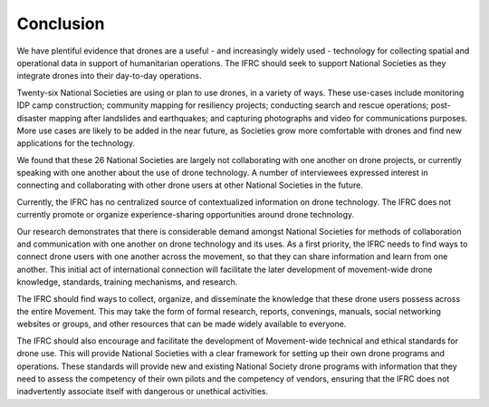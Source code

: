 ##########
Conclusion
##########

We have plentiful evidence that drones are a useful - and increasingly widely used -  technology for collecting spatial and operational data in support of humanitarian operations. The IFRC should seek to support National Societies as they integrate drones into their day-to-day operations.  

Twenty-six National Societies are using or plan to use drones, in a variety of ways. These use-cases include monitoring IDP camp construction; community mapping for resiliency projects; conducting search and rescue operations; post-disaster mapping after landslides and earthquakes; and capturing photographs and video for communications purposes. More use cases are likely to be added in the near future, as Societies grow more comfortable with drones and find new applications for the technology. 

We found that these 26 National Societies are largely not collaborating with one another on drone projects, or currently speaking with one another about the use of drone technology.  A number of interviewees expressed interest in connecting and collaborating with other drone users at other National Societies in the future. 

Currently, the IFRC has no centralized source of contextualized information on drone technology. The IFRC does not currently promote or organize experience-sharing opportunities around drone technology. 

Our research demonstrates that there is considerable demand amongst National Societies for methods of collaboration and communication with one another on drone technology and its uses. As a first priority, the IFRC needs to find ways to connect drone users with one another across the movement, so that they can share information and learn from one another. This initial act of international connection will facilitate the later development of movement-wide drone knowledge, standards, training mechanisms, and research. 

The IFRC should find ways to collect, organize, and disseminate the knowledge that these drone users possess across the entire Movement. This may take the form of formal research, reports, convenings, manuals, social networking websites or groups, and other resources that can be made widely available to everyone. 

The IFRC should also encourage and facilitate the development of Movement-wide technical and ethical standards for drone use. This will provide National Societies with a clear framework for setting up their own drone programs and operations. These standards will provide new and existing National Society drone programs with information that they need to assess the competency of their own pilots and the competency of vendors, ensuring that the IFRC does not inadvertently associate itself with dangerous or unethical activities. 